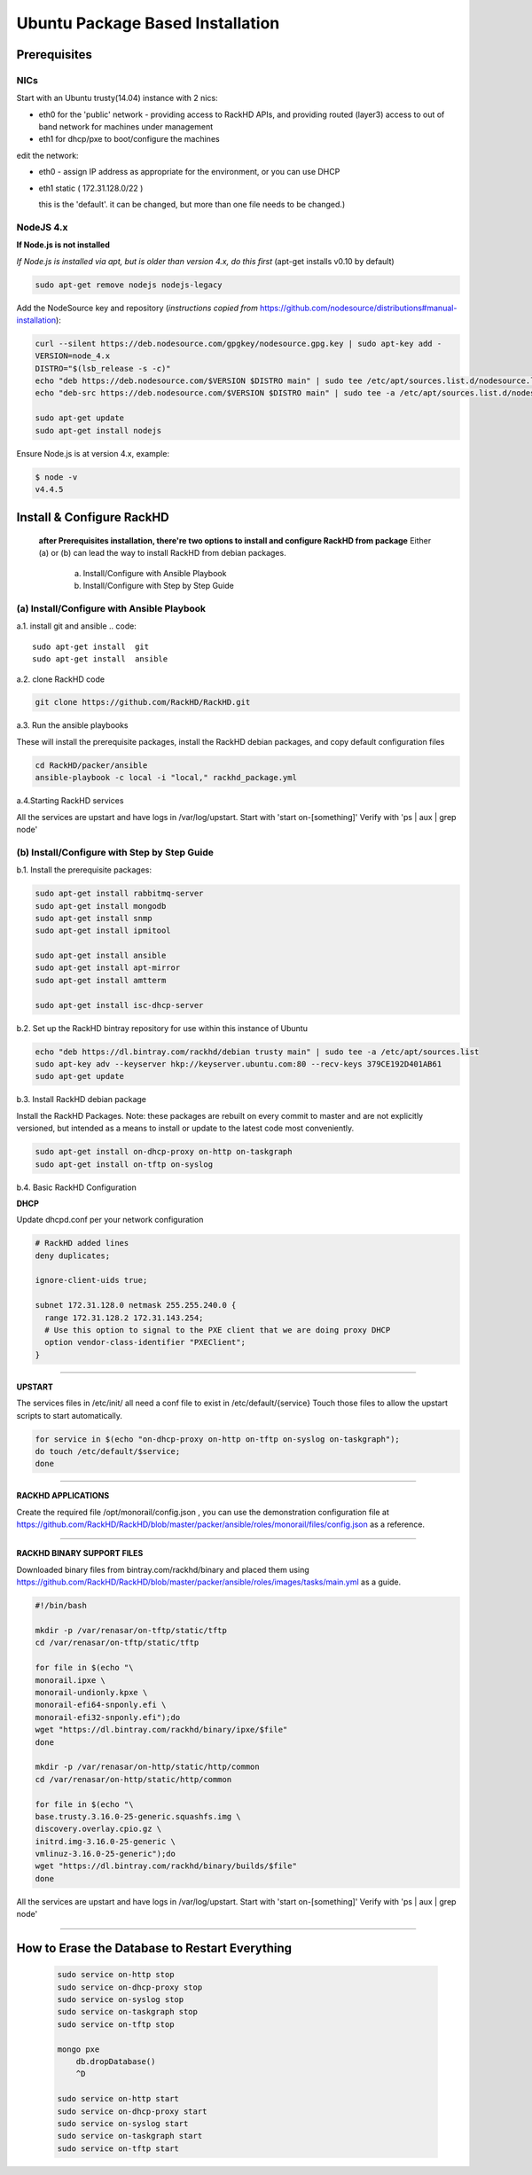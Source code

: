 
Ubuntu Package Based Installation
---------------------------------


Prerequisites
~~~~~~~~~~~~~
NICs
^^^^
Start with an Ubuntu trusty(14.04) instance with 2 nics:

* eth0 for the 'public' network - providing access to RackHD APIs, and providing
  routed (layer3) access to out of band network for machines under management

* eth1 for dhcp/pxe to boot/configure the machines

edit the network:

* eth0 - assign IP address as appropriate for the environment, or you can use DHCP

* eth1 static ( 172.31.128.0/22 )

  this is the 'default'. it can be changed, but more than one file needs to be changed.)

NodeJS 4.x
^^^^^^^^^^

**If Node.js is not installed**

*If Node.js is installed via apt, but is older than version 4.x, do this first* (apt-get installs v0.10 by default)

.. code::

    sudo apt-get remove nodejs nodejs-legacy

Add the NodeSource key and repository (*instructions copied from* https://github.com/nodesource/distributions#manual-installation):

.. code::

    curl --silent https://deb.nodesource.com/gpgkey/nodesource.gpg.key | sudo apt-key add -
    VERSION=node_4.x
    DISTRO="$(lsb_release -s -c)"
    echo "deb https://deb.nodesource.com/$VERSION $DISTRO main" | sudo tee /etc/apt/sources.list.d/nodesource.list
    echo "deb-src https://deb.nodesource.com/$VERSION $DISTRO main" | sudo tee -a /etc/apt/sources.list.d/nodesource.list

    sudo apt-get update
    sudo apt-get install nodejs

Ensure Node.js is at version 4.x, example:

.. code::

    $ node -v
    v4.4.5


Install & Configure RackHD
~~~~~~~~~~~~~~~~~~~~~~~~~~

 **after Prerequisites installation, there're two options to install and configure RackHD from package**
 Either (a) or (b) can lead the way to install RackHD from debian packages.

   (a) Install/Configure with Ansible Playbook
   (b) Install/Configure with Step by Step Guide


(a) Install/Configure with Ansible Playbook
^^^^^^^^^^^^^^^^^^^^^^^^^^^^^^^^^^^^^^^^^^^
a.1. install git and ansible
.. code::

  sudo apt-get install  git
  sudo apt-get install  ansible

a.2. clone RackHD code

.. code::

  git clone https://github.com/RackHD/RackHD.git

a.3. Run the ansible playbooks

These will install the prerequisite packages, install the RackHD debian packages, and copy default configuration files

.. code::

  cd RackHD/packer/ansible
  ansible-playbook -c local -i "local," rackhd_package.yml

a.4.Starting RackHD services

All the services are upstart and have logs in /var/log/upstart.  Start with 'start on-[something]'  Verify with 'ps | aux | grep node'


(b) Install/Configure with Step by Step Guide
^^^^^^^^^^^^^^^^^^^^^^^^^^^^^^^^^^^^^^^^^^^^^

b.1. Install the prerequisite packages:

.. code::

    sudo apt-get install rabbitmq-server
    sudo apt-get install mongodb
    sudo apt-get install snmp
    sudo apt-get install ipmitool

    sudo apt-get install ansible
    sudo apt-get install apt-mirror
    sudo apt-get install amtterm

    sudo apt-get install isc-dhcp-server

b.2. Set up the RackHD bintray repository for use within this instance of Ubuntu

.. code::

    echo "deb https://dl.bintray.com/rackhd/debian trusty main" | sudo tee -a /etc/apt/sources.list
    sudo apt-key adv --keyserver hkp://keyserver.ubuntu.com:80 --recv-keys 379CE192D401AB61
    sudo apt-get update

b.3. Install RackHD debian package

Install the RackHD Packages. Note: these packages are rebuilt on every commit to master and are
not explicitly versioned, but intended as a means to install or update to the latest code most
conveniently.

.. code::

    sudo apt-get install on-dhcp-proxy on-http on-taskgraph
    sudo apt-get install on-tftp on-syslog

b.4. Basic RackHD Configuration


**DHCP**

Update dhcpd.conf per your network configuration

.. code::

    # RackHD added lines
    deny duplicates;

    ignore-client-uids true;

    subnet 172.31.128.0 netmask 255.255.240.0 {
      range 172.31.128.2 172.31.143.254;
      # Use this option to signal to the PXE client that we are doing proxy DHCP
      option vendor-class-identifier "PXEClient";
    }

#######

**UPSTART**

The services files in /etc/init/ all need a conf file to exist in /etc/default/{service}
Touch those files to allow the upstart scripts to start automatically.

.. code::

    for service in $(echo "on-dhcp-proxy on-http on-tftp on-syslog on-taskgraph");
    do touch /etc/default/$service;
    done

#######

**RACKHD APPLICATIONS**

Create the required file /opt/monorail/config.json , you can use the demonstration
configuration file at https://github.com/RackHD/RackHD/blob/master/packer/ansible/roles/monorail/files/config.json
as a reference.

#######

**RACKHD BINARY SUPPORT FILES**

Downloaded binary files from bintray.com/rackhd/binary and placed them using https://github.com/RackHD/RackHD/blob/master/packer/ansible/roles/images/tasks/main.yml as a guide.

.. code::

    #!/bin/bash

    mkdir -p /var/renasar/on-tftp/static/tftp
    cd /var/renasar/on-tftp/static/tftp

    for file in $(echo "\
    monorail.ipxe \
    monorail-undionly.kpxe \
    monorail-efi64-snponly.efi \
    monorail-efi32-snponly.efi");do
    wget "https://dl.bintray.com/rackhd/binary/ipxe/$file"
    done

    mkdir -p /var/renasar/on-http/static/http/common
    cd /var/renasar/on-http/static/http/common

    for file in $(echo "\
    base.trusty.3.16.0-25-generic.squashfs.img \
    discovery.overlay.cpio.gz \
    initrd.img-3.16.0-25-generic \
    vmlinuz-3.16.0-25-generic");do
    wget "https://dl.bintray.com/rackhd/binary/builds/$file"
    done



All the services are upstart and have logs in /var/log/upstart.  Start with 'start on-[something]'
Verify with 'ps | aux | grep node'

#######

How to Erase the Database to Restart Everything
~~~~~~~~~~~~~~~~~~~~~~~~~~~~~~~~~~~~~~~~~~~~~~~

  .. code::

    sudo service on-http stop
    sudo service on-dhcp-proxy stop
    sudo service on-syslog stop
    sudo service on-taskgraph stop
    sudo service on-tftp stop

    mongo pxe
        db.dropDatabase()
        ^D

    sudo service on-http start
    sudo service on-dhcp-proxy start
    sudo service on-syslog start
    sudo service on-taskgraph start
    sudo service on-tftp start
